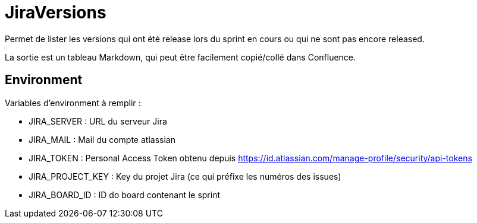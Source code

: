 # JiraVersions

Permet de lister les versions qui ont été release lors du sprint en cours ou qui ne sont pas encore released.

La sortie est un tableau Markdown, qui peut être facilement copié/collé dans Confluence.

## Environment

Variables d'environment à remplir :

* JIRA_SERVER : URL du serveur Jira
* JIRA_MAIL : Mail du compte atlassian
* JIRA_TOKEN : Personal Access Token obtenu depuis https://id.atlassian.com/manage-profile/security/api-tokens
* JIRA_PROJECT_KEY : Key du projet Jira (ce qui préfixe les numéros des issues)
* JIRA_BOARD_ID : ID do board contenant le sprint
